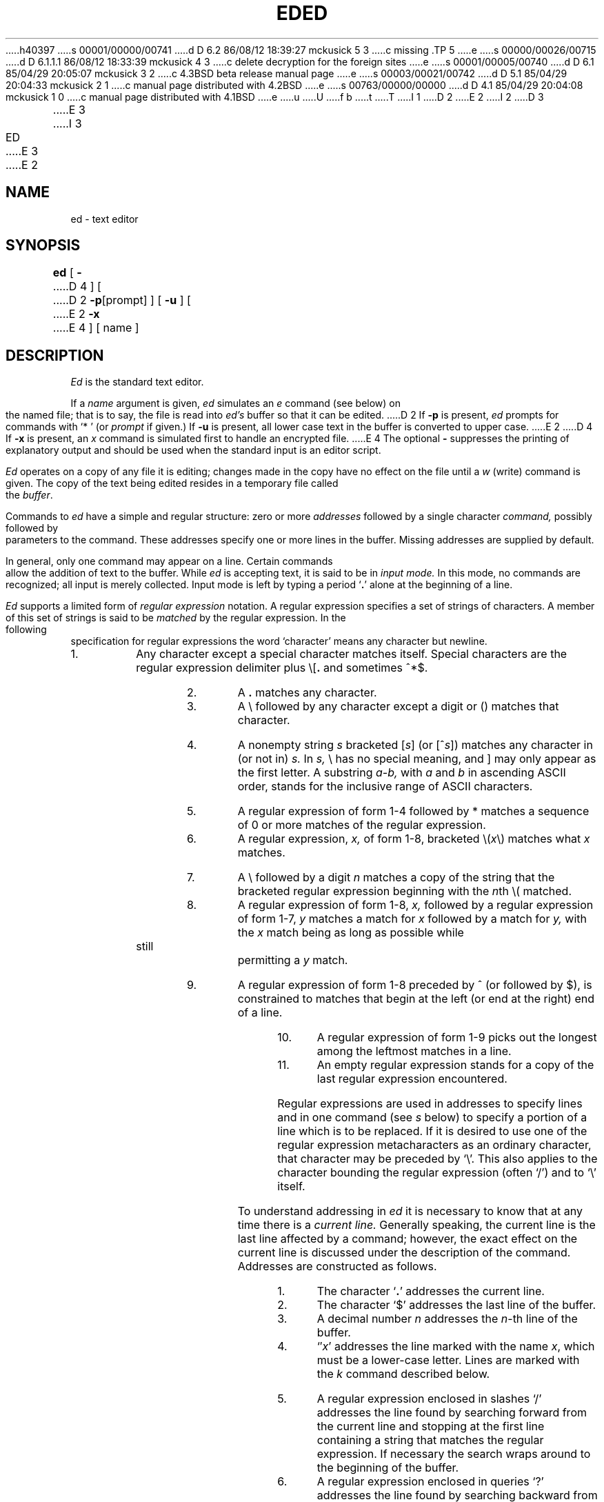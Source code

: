 h40397
s 00001/00000/00741
d D 6.2 86/08/12 18:39:27 mckusick 5 3
c missing .TP 5
e
s 00000/00026/00715
d D 6.1.1.1 86/08/12 18:33:39 mckusick 4 3
c delete decryption for the foreign sites
e
s 00001/00005/00740
d D 6.1 85/04/29 20:05:07 mckusick 3 2
c 4.3BSD beta release manual page
e
s 00003/00021/00742
d D 5.1 85/04/29 20:04:33 mckusick 2 1
c manual page distributed with 4.2BSD
e
s 00763/00000/00000
d D 4.1 85/04/29 20:04:08 mckusick 1 0
c manual page distributed with 4.1BSD
e
u
U
f b 
t
T
I 1
.\"	%W% (Berkeley) %G%
.\"
D 2
.TH ED 1 9/14/79
E 2
I 2
D 3
.TH ED 1 "14 September 1979"
E 3
I 3
.TH ED 1 "%Q%"
E 3
E 2
.AT 3
.if t .ds q \(aa
.if n .ds q '
.SH NAME
ed \- text editor
.SH SYNOPSIS
.B ed
[
.B \-
D 4
] [
D 2
.BR \-p [prompt]
] [
.B \-u
] [
E 2
.B \-x
E 4
] [ name ]
.SH DESCRIPTION
.I Ed
is the standard text editor.
.PP
If a
.I name
argument is given,
.I ed
simulates an
.I e
command (see below)\| on the named file; that is to say,
the file is read into
.I ed's
buffer so that it can be edited.
D 2
If
.B \-p
is present,
.I ed
prompts for commands
with `* '
(or
.I prompt
if given.)
If
.B \-u
is present,
all lower case text in the buffer
is converted to upper case.
E 2
D 4
If 
.B \-x
is present, an
.I x
command is simulated first to handle an encrypted file.
E 4
The optional
.B \-
suppresses the printing
of explanatory output
and should be used
when the standard input is
an editor script.
.PP
.I Ed
operates on a copy of any file it is editing; changes made
in the copy have no effect on the file until a
.IR w ""
(write)\|
command is given.
The copy of the text being edited resides
in a temporary file called the 
.IR buffer .
.PP
Commands to
.I ed
have a simple and regular structure: zero or
more
.I addresses
followed by a single character
.I command,
possibly
followed by parameters to the command.
These addresses specify one or more lines in the buffer.
Missing addresses are supplied by default.
.PP
In general, only one command may appear on a line.
Certain commands allow the 
addition of text to the buffer.
While
.I ed
is accepting text, it is said
to be in
.I  "input mode."
In this mode, no commands are recognized;
all input is merely collected.
Input mode is left by typing a period `\fB.\fR' alone at the
beginning of a line.
.PP
.I Ed
supports a limited form of
.I "regular expression"
notation.
A regular expression specifies
a set of strings of characters.
A member of this set of strings is said to be
.I matched
by the regular expression.
In the following specification for regular expressions
the word `character' means any character but newline.
.IP 1.
Any character except a special character
matches itself.
Special characters are
the regular expression delimiter plus
.RB \e\|[\| .
and sometimes ^\|*\|$.
.IP 2.
A
.B .
matches any character.
.IP 3.
A \e followed by any character except a digit or (\|) matches that character.
.IP 4.
A nonempty string
.I s
bracketed
.RI [ \|s\| ]
(or
.RI [^ s\| ])
matches any character in (or not in)
.I s.
In 
.I s,
\e has no special meaning, and ] may only appear as
the first letter.
A substring 
.I a\-b,
with
.I a
and
.I b
in ascending ASCII order, stands for the inclusive
range of ASCII characters.
.IP 5.
A regular expression of form 1-4 followed by * matches a sequence of
0 or more matches of the regular expression.
.IP 6.
A regular expression,
.I x,
of form 1-8, bracketed
.RI \e( \|x\| \e)
matches what
.I x
matches.
.IP 7.
A \e followed by a digit 
.I n
matches a copy of the string that the
bracketed regular expression beginning with the
.IR n th
\e( matched.
.IP 8.
A regular expression of form 1-8,
.I x,
followed by a regular expression of form 1-7,
.I y
matches a match for
.I x
followed by a match for
.I y,
with the
.I x
match being as long as possible while still permitting a
.I y
match.
.IP 9.
A regular expression of form 1-8 preceded by ^
(or followed by $), is constrained to matches that
begin at the left (or end at the right) end of a line.
.IP 10.
A regular expression of form 1-9 picks out the
longest among the leftmost matches in a line.
.IP 11.
An empty regular expression stands for a copy of the
last regular expression encountered.
.PP
Regular expressions are used in addresses to specify
lines and in one command
(see
.I s
below)\|
to specify a portion of a line which is to be replaced.
If it is desired to use one of
the regular expression metacharacters as an ordinary
character, that character may be preceded by `\e'.
This also applies to the character bounding the regular
expression (often `/')\| and to `\e' itself.
.PP
To understand addressing in
.I ed
it is necessary to know that at any time there is a
.I  "current line."
Generally speaking, the current line is
the last line affected by a command; however,
the exact effect on the current line
is discussed under the description of
the command.
Addresses are constructed as follows.
.TP
1.
The character `\fB.\fR' addresses the current line.
.TP
2.
The character `$' addresses the last line of the buffer.
.TP
3.
A decimal number
.I n
addresses the
.IR n -th
line of the buffer.
.TP
4.
`\(fm\fIx\fR' addresses the line marked with the name
.IR x ,
which must be a lower-case letter.
Lines are marked with the
.I k
command described below.
.TP
5.
A regular expression enclosed in slashes `/' addresses
the line found by searching forward from the current line
and stopping at the first line containing a
string that matches the regular expression.
If necessary the search wraps around to the beginning of the
buffer.
.TP
6.
A regular expression enclosed in queries `?' addresses
the line found by searching backward from the current line
and stopping at the first line containing
a string that matches the regular expression.
If necessary
the search wraps around to the end of the buffer.
.TP
7.
An address followed by a plus sign `+'
or a minus sign `\-' followed by a decimal number specifies that address plus
(resp. minus)\| the indicated number of lines.
The plus sign may be omitted.
.TP
8.
If an address begins with `+' or `\-'
the addition or subtraction is taken with respect to the current line;
e.g. `\-5' is understood to mean `\fB.\fR\-5'.
.TP
9.
If an address ends with `+' or `\-',
then 1 is added (resp. subtracted).
As a consequence of this rule and rule 8,
the address `\-' refers to the line before the current line.
Moreover,
trailing
`+' and `\-' characters
have cumulative effect, so `\-\-' refers to the current
line less 2.
.TP
10.
To maintain compatibility with earlier versions of the editor,
the character `^' in addresses is 
equivalent to `\-'.
.PP
Commands may require zero, one, or two addresses.
Commands which require no addresses regard the presence
of an address as an error.
Commands which accept one or two addresses
assume default addresses when insufficient are given.
If more addresses are given than such a command requires,
the last one or two (depending on what is accepted)\| are used.
.PP
Addresses are separated from each other typically by a comma
`\fB,\fR'.
They may also be separated by a semicolon
`\fB;\fR'.
In this case the current line `\fB.\fR' is set to
the previous address before the next address is interpreted.
This feature can be used to determine the starting
line for forward and backward searches (`/', `?')\|.
The second address of any two-address sequence
must correspond to a line following the line corresponding to the first address.
The special form `%'
is an abbreviation for the address pair `1,$'.
.PP
In the following list of
.I ed
commands, the default addresses
are shown in parentheses.
The parentheses are not part of
the address, but are used to show that the given addresses are
the default.
.PP
As mentioned, it is generally illegal for more than one
command to appear on a line.
However, most commands may be suffixed by `p'
or by `l', in which case
the current line is either
printed or listed respectively
in the way discussed below.
Commands may also be suffixed by `n',
meaning the output of the command is to
be line numbered.
These suffixes may be combined in any order.
.TP 5
.RB (\| .\| )\|a
.br
.ns
.TP 5
<text>
.br
.ns
.TP 5
.B .
.br
The append command reads the given text
and appends it after the addressed line.
`\fB.\fR' is left
on the last line input, if there
were any, otherwise at the addressed line.
Address `0' is legal for this command; text is placed
at the beginning of the buffer.
.TP 5
.RB (\| .\| ,\  .\| )\|c
.br
.ns
.TP 5
<text>
.br
.ns
.TP 5
.B .
.br
The change
command deletes the addressed lines, then accepts input
text which replaces these lines.
`\fB.\fR' is left at the last line input; if there were none,
it is left at the line preceding the deleted lines.
.TP 5
.RB (\| .\| ,\  .\| )\|d
The delete command deletes the addressed lines from the buffer.
The line originally after the last line deleted becomes the current line;
if the lines deleted were originally at the end,
the new last line becomes the current line.
.TP 5
e filename
The edit
command causes the entire contents of the buffer to be deleted,
and then the named file to be read in.
`\fB.\fR' is set to the last line of the buffer.
The number of characters read is typed.
`filename' is remembered for possible use as a default file name
in a subsequent
.I r
or
.I w
command.
If `filename' is missing, the remembered name is used.
.TP 5
E filename
This command is the same as
.I e,
except that no diagnostic results when no
.I w
has been given since the last buffer alteration.
.TP 5
f filename
The filename command prints the currently remembered file name.
If `filename' is given,
the currently remembered file name is changed to `filename'.
.TP 5
(1,$)\|g/regular expression/command list
In the global
command, the first step is to mark every line which matches
the given regular expression.
Then for every such line, the
given command list is executed with `\fB.\fR' initially set to that line.
A single command or the first of multiple commands
appears on the same line with the global command.
All lines of a multi-line list except the last line must be ended with `\e'.
.I A,
.I i,
and
.I c
commands and associated input are permitted;
the `\fB.\fR' terminating input mode may be omitted if it would be on the
last line of the command list.
The commands
.I g
and
.I v
are not permitted in the command list.
.TP 5
.RB (\| .\| )\|i
.ns
.TP 5
<text>
.br
.ns
.TP 5
.B .
.br
This command inserts the given text before the addressed line.
`\fB.\fR' is left at the last line input, or, if there were none,
at the line before the addressed line.
This command differs from the
.I a
command only in the placement of the
text.
.TP 5
.RB (\| .\| ,\  . +1)\|j
This command joins the addressed lines into a single line;
intermediate newlines simply disappear.
`\fB.\fR' is left at the resulting line.
.TP 5
( \fB. \fR)\|k\fIx\fR
The mark command marks the addressed line with
name
.I x,
which must be a lower-case letter.
The address form `\(fm\fIx\fR' then addresses this line.
.ne 2.5
.TP 5
.RB (\| .\| ,\  .\| )\|l
The list command
prints the addressed lines in an unambiguous way:
non-graphic characters are
printed in two-digit octal,
and long lines are folded.
The
.I l
command may be placed on the same line after any non-i/o
command.
.TP 5
.RB (\| .\| ,\  .\| )\|m\fIa
The move command repositions the addressed lines after the line
addressed by
.IR a .
The last of the moved lines becomes the current line.
D 3
.TP 5
.RB (\| .\| ,\  .\| )\|n
The number command prints the addressed lines
with line numbers and a tab at the left.
E 3
.TP 5
.RB (\| .\| ,\  .\| )\|p
The print command prints the addressed lines.
`\fB.\fR'
is left at the last line printed.
The
.I p
command
may
be placed on the same line after any non-i/o command.
.TP
.RB (\| .\| ,\  .\| )\|P
This command is a synonym for
.I p.
.TP 5
q
The quit command causes
.I ed
to exit.
No automatic write
of a file is done.
.TP 5
Q
This command is the same as
.I q,
except that no diagnostic results when no
.I w
has been given since the last buffer alteration.
.TP 5
($)\|r filename
The read command
reads in the given file after the addressed line.
If no file name is given,
the remembered file name, if any, is used
(see
.I e
and
.I f
commands)\|.
The file name is remembered if there was no
remembered file name already.
Address `0' is legal for
.I r
and causes the
file to be read at the beginning of the buffer.
If the read is successful, the number of characters
read is typed.
`\fB.\fR' is left at the last line read in from the file.
.TP 5
(\| \fB.\fR\|, \fB.\fR\|)\|s/regular expression/replacement/       or,
.br
.ns
.TP 5
(\| \fB.\fR\|, \fB.\fR\|)\|s/regular expression/replacement/g
The substitute command searches each addressed
line for an occurrence of the specified regular expression.
On each line in which a match is found,
all matched strings are replaced by the replacement specified,
if the global replacement indicator `g' appears after the command.
If the global indicator does not appear, only the first occurrence
of the matched string is replaced.
It is an error for the substitution to fail on all addressed lines.
Any punctuation character
may be used instead of `/' to delimit the regular expression
and the replacement.
`\fB.\fR' is left at the last line substituted.
.IP
An ampersand `&' appearing in the replacement
is replaced by the string matching the regular expression.
The special meaning of `&' in this context may be
suppressed by preceding it by `\e'.
The characters
.I `\|\en'
where
.I n
is a digit,
are replaced by the text matched by the
.IR n -th
regular subexpression
enclosed between `\e(' and `\e)'.
When
nested, parenthesized subexpressions
are present,
.I n
is determined by counting occurrences of `\e(' starting from the left.
.IP
Lines may be split by substituting new-line characters into them.
The new-line in the
replacement string
must be escaped by preceding it by `\e'.
.IP
One or two trailing delimiters may be omitted,
implying the `p' suffix.
The special form `s' followed by
.I no
delimiters
repeats the most recent substitute command
on the addressed lines.
The `s' may be followed by the letters
.B r
(use the most recent regular expression for the
left hand side, instead of the most recent
left hand side of a substitute command),
.B p
(complement the setting of the
.I p
suffix from the previous substitution), or
.B g
(complement the setting of the
.I g
suffix).
These letters may be combined in any order.
.TP 5
.RB (\| .\| ,\  .\| )\|t\|\fIa
This command acts just like the
.I m
command, except that a copy of the addressed lines is placed
after address
.I a
(which may be 0).
`\fB.\fR' is left on the last line of the copy.
.TP 5
.RB (\| .\| ,\  .\| )\|u
The undo command restores the buffer to it's state
before the most recent buffer modifying command.
The current line is also restored.
Buffer modifying commands are
.I a, c, d, g, i, k, m, r, s, t,
and
.I v.
For purposes of undo,
.I g
and
.I v
are considered to be a single buffer modifying command.
Undo is its own inverse.
.IP
When
.I ed
runs out of memory
(at about 8000 lines on any 16 bit mini-computer
such as the PDP-11)
This full undo is not possible, and
.I u
can only undo the effect of the most recent
substitute on the current line.
This restricted undo also applies to editor scripts
when
.I ed
is invoked with the
.B -
option.
.TP 5
(1, $)\|v/regular expression/command list
This command is the same as the global command
.I g
except that the command list is executed
.I g
with `\fB.\fR' initially set to every line
.I except
those
matching the regular expression.
.TP 5
(1, $)\|w filename
.br
The write command writes the addressed lines onto
the given file.
If the file does not exist,
it is created.
The file name is remembered if there was no 
remembered file name already.
If no file name is given,
the remembered file name, if any, is used
(see
.I e
and
.I f
commands)\|.
`\fB.\fR' is unchanged.
If the command is successful, the number of characters written is
printed.
.TP
(1, $)\|W filename
This command is the same as
.I w,
except that the addressed lines are appended to the file.
.TP 5
(1, $)\|wq filename
This command is the same as
.I w
except that afterwards a
.I q
command is done,
exiting the editor
after the file is written.
.TP 5
D 4
x
A key string is demanded from the standard input.
Later
.I r, e
and
.I w
commands will encrypt and decrypt the text 
with this key by the algorithm of 
.IR crypt (1).
An explicitly empty key turns off encryption.
I 5
.TP 5
E 5
E 4
.RB (\| .\| +1)\|z	or,
.br
.ns
.TP 5
.RB (\| .\| +1)\|z\fIn
This command scrolls through the buffer starting at the addressed line.
22 (or
.I n,
if given)
lines are printed.
The last line printed becomes the current line.
The value
.I n
is sticky, in that it becomes the default for
future
.I z
commands.
.TP 5
($)\|=
The line number of the addressed line is typed.
`\fB.\fR' is unchanged by this command.
.TP 5
!<shell command>
The remainder of the line after the `!' is sent
to
.IR sh (1)
to be interpreted as a command.
.RB ` . '
is unchanged.
.TP 5
.RB (\| . +1,\| . +1)\|<newline>
An address alone on a line causes the addressed line to be printed.
A blank line alone is equivalent to `.+1p'; it is useful
for stepping through text.
If two addresses are present with no
intervening semicolon,
.I ed
prints the range of lines.
If they are separated by a semicolon,
the second line is printed.
.PP
If an interrupt signal (ASCII DEL)\| is sent,
.I ed
prints `?interrupted'
and returns to its command level.
.PP
Some size limitations:
512 characters per line,
256 characters per global command list,
64 characters per file name,
and, on mini computers,
128K characters in the temporary file.
The limit on the number of lines depends on the amount of core:
each line takes 2 words.
.PP
When reading a file,
.I ed
discards ASCII NUL characters
and all characters after the last newline.
It refuses to read files containing non-ASCII characters.
.SH FILES
/tmp/e*
.br
edhup: work is saved here if terminal hangs up
.SH "SEE ALSO"
B. W. Kernighan,
.I
A Tutorial Introduction to the ED Text Editor
.br
B. W. Kernighan,
.I Advanced editing on UNIX
.br
D 2
sed(1), crypt(1)
E 2
I 2
ex(1), sed(1), crypt(1)
E 2
.SH DIAGNOSTICS
`?name' for inaccessible file;
D 2
`?self-explanitory message'
E 2
I 2
`?self-explanatory message'
E 2
for other errors.
.PP
To protect against throwing away valuable work,
a
.I q
or
.I e
command is considered to be in error, unless a
.I w
has occurred since the last buffer change.
A second
.I q
or
.I e
will be obeyed regardless.
.SH BUGS
The 
.I l
command mishandles DEL.
.br
The
.I undo
command causes marks to be lost on affected lines.
D 4
.br
The
.I x
command,
.B -x
option,
and
special treatment of hangups
only work on UNIX.
E 4
E 1
